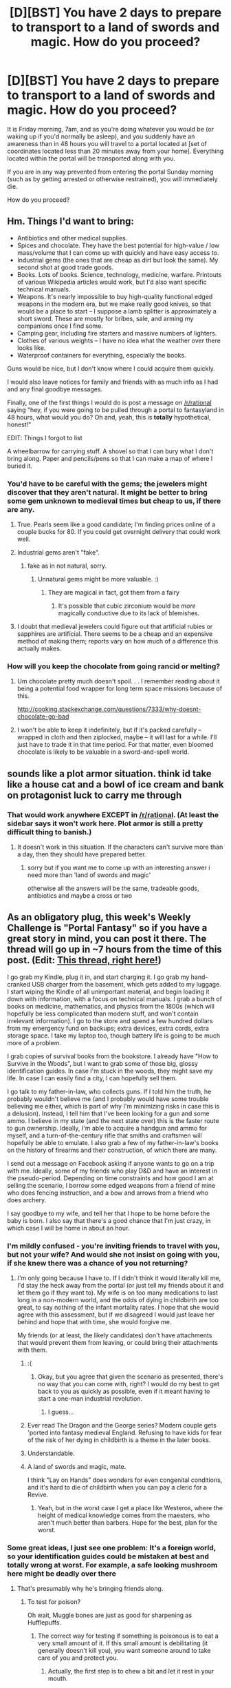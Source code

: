 #+TITLE: [D][BST] You have 2 days to prepare to transport to a land of swords and magic. How do you proceed?

* [D][BST] You have 2 days to prepare to transport to a land of swords and magic. How do you proceed?
:PROPERTIES:
:Author: nicholaslaux
:Score: 34
:DateUnix: 1434554356.0
:DateShort: 2015-Jun-17
:END:
It is Friday morning, 7am, and as you're doing whatever you would be (or waking up if you'd normally be asleep), and you suddenly have an awareness than in 48 hours you will travel to a portal located at [set of coordinates located less than 20 minutes away from your home]. Everything located within the portal will be transported along with you.

If you are in any way prevented from entering the portal Sunday morning (such as by getting arrested or otherwise restrained), you will immediately die.

How do you proceed?


** Hm. Things I'd want to bring:

- Antibiotics and other medical supplies.
- Spices and chocolate. They have the best potential for high-value / low mass/volume that I can come up with quickly and have easy access to.
- Industrial gems (the ones that are cheap as dirt but look the same). My second shot at good trade goods.
- Books. Lots of books. Science, technology, medicine, warfare. Printouts of various Wikipedia articles would work, but I'd also want specific technical manuals.
- Weapons. It's nearly impossible to buy high-quality functional edged weapons in the modern era, but we make really good knives, so that would be a place to start -- I suppose a lamb splitter is approximately a short sword. These are mostly for bribes, sale, and arming my companions once I find some.\\
- Camping gear, including fire starters and massive numbers of lighters.
- Clothes of various weights -- I have no idea what the weather over there looks like.
- Waterproof containers for everything, especially the books.

Guns would be nice, but I don't know where I could acquire them quickly.

I would also leave notices for family and friends with as much info as I had and any final goodbye messages.

Finally, one of the first things I would do is post a message on [[/r/rational]] saying "hey, if you were going to be pulled through a portal to fantasyland in 48 hours, what would you do? Oh and, yeah, this is *totally* hypothetical, honest!"

EDIT: Things I forgot to list

A wheelbarrow for carrying stuff. A shovel so that I can bury what I don't bring along. Paper and pencils/pens so that I can make a map of where I buried it.
:PROPERTIES:
:Author: eaglejarl
:Score: 15
:DateUnix: 1434558364.0
:DateShort: 2015-Jun-17
:END:

*** You'd have to be careful with the gems; the jewelers might discover that they aren't natural. It might be better to bring some gem unknown to medieval times but cheap to us, if there are any.
:PROPERTIES:
:Author: Calsem
:Score: 5
:DateUnix: 1434558586.0
:DateShort: 2015-Jun-17
:END:

**** True. Pearls seem like a good candidate; I'm finding prices online of a couple bucks for 80. If you could get overnight delivery that could work well.
:PROPERTIES:
:Author: eaglejarl
:Score: 4
:DateUnix: 1434558984.0
:DateShort: 2015-Jun-17
:END:


**** Industrial gems aren't "fake".
:PROPERTIES:
:Author: ArgentStonecutter
:Score: 6
:DateUnix: 1434560041.0
:DateShort: 2015-Jun-17
:END:

***** fake as in not natural, sorry.
:PROPERTIES:
:Author: Calsem
:Score: 1
:DateUnix: 1434560379.0
:DateShort: 2015-Jun-17
:END:

****** Unnatural gems might be more valuable. :)
:PROPERTIES:
:Author: ArgentStonecutter
:Score: 7
:DateUnix: 1434560810.0
:DateShort: 2015-Jun-17
:END:

******* They are magical in fact, got them from a fairy
:PROPERTIES:
:Score: 9
:DateUnix: 1434575121.0
:DateShort: 2015-Jun-18
:END:

******** It's possible that cubic zirconium would be /more/ magically conductive due to its lack of blemishes.
:PROPERTIES:
:Author: ancientcampus
:Score: 1
:DateUnix: 1435064796.0
:DateShort: 2015-Jun-23
:END:


**** I doubt that medieval jewelers could figure out that artificial rubies or sapphires are artificial. There seems to be a cheap and an expensive method of making them; reports vary on how much of a difference this actually makes.
:PROPERTIES:
:Author: Jiro_T
:Score: 3
:DateUnix: 1434571435.0
:DateShort: 2015-Jun-18
:END:


*** How will you keep the chocolate from going rancid or melting?
:PROPERTIES:
:Author: masterax2000
:Score: 1
:DateUnix: 1434697243.0
:DateShort: 2015-Jun-19
:END:

**** Um chocolate pretty much doesn't spoil. . . I remember reading about it being a potential food wrapper for long term space missions because of this.

[[http://cooking.stackexchange.com/questions/7333/why-doesnt-chocolate-go-bad]]
:PROPERTIES:
:Author: Empiricist_or_not
:Score: 3
:DateUnix: 1434757819.0
:DateShort: 2015-Jun-20
:END:


**** I won't be able to keep it indefinitely, but if it's packed carefully -- wrapped in cloth and then ziplocked, maybe -- it will last for a while. I'll just have to trade it in that time period. For that matter, even bloomed chocolate is likely to be valuable in a sword-and-spell world.
:PROPERTIES:
:Author: eaglejarl
:Score: 2
:DateUnix: 1434734936.0
:DateShort: 2015-Jun-19
:END:


** sounds like a plot armor situation. think id take like a house cat and a bowl of ice cream and bank on protagonist luck to carry me through
:PROPERTIES:
:Author: flagamuffin
:Score: 14
:DateUnix: 1434557050.0
:DateShort: 2015-Jun-17
:END:

*** That would work anywhere EXCEPT in [[/r/rational]]. (At least the sidebar says it won't work here. Plot armor is still a pretty difficult thing to banish.)
:PROPERTIES:
:Author: mcherm
:Score: 8
:DateUnix: 1434572527.0
:DateShort: 2015-Jun-18
:END:

**** It doesn't work in this situation. If the characters can't survive more than a day, then they should have prepared better.
:PROPERTIES:
:Author: nicholaslaux
:Score: 0
:DateUnix: 1434582119.0
:DateShort: 2015-Jun-18
:END:

***** sorry but if you want me to come up with an interesting answer i need more than 'land of swords and magic'

otherwise all the answers will be the same, tradeable goods, antibiotics and maybe a cross or two
:PROPERTIES:
:Author: flagamuffin
:Score: 3
:DateUnix: 1434582266.0
:DateShort: 2015-Jun-18
:END:


** As an obligatory plug, this week's Weekly Challenge is "Portal Fantasy" so if you have a great story in mind, you can post it there. The thread will go up in ~7 hours from the time of this post. (Edit: [[http://www.reddit.com/r/rational/comments/3a7ypf/weekly_challenge_portal_fantasy/][This thread, right here!]])

I go grab my Kindle, plug it in, and start charging it. I go grab my hand-cranked USB charger from the basement, which gets added to my luggage. I start wiping the Kindle of all unimportant material, and begin loading it down with information, with a focus on technical manuals. I grab a bunch of books on medicine, mathematics, and physics from the 1800s (which will hopefully be less complicated than modern stuff, and won't contain irrelevant information). I go to the store and spend a few hundred dollars from my emergency fund on backups; extra devices, extra cords, extra storage space. I take my laptop too, though battery life is going to be much more of a problem.

I grab copies of survival books from the bookstore. I already have "How to Survive in the Woods", but I want to grab some of those big, glossy identification guides. In case I'm stuck in the woods, they might save my life. In case I can easily find a city, I can hopefully sell them.

I go talk to my father-in-law, who collects guns. If I told him the truth, he probably wouldn't believe me (and I probably would have some trouble believing me either, which is part of why I'm minimizing risks in case this is a delusion). Instead, I tell him that I've been looking for a gun and some ammo. I believe in my state (and the next state over) this is the faster route to gun ownership. Ideally, I'm able to acquire a handgun and ammo for myself, and a turn-of-the-century rifle that smiths and craftsmen will hopefully be able to emulate. I also grab a few of my father-in-law's books on the history of firearms and their construction, of which there are many.

I send out a message on Facebook asking if anyone wants to go on a trip with me. Ideally, some of my friends who play D&D and have an interest in the pseudo-period. Depending on time constraints and how good I am at selling the scenario, I borrow some edged weapons from a friend of mine who does fencing instruction, and a bow and arrows from a friend who does archery.

I say goodbye to my wife, and tell her that I hope to be home before the baby is born. I also say that there's a good chance that I'm just crazy, in which case I will be home in about an hour.
:PROPERTIES:
:Author: alexanderwales
:Score: 24
:DateUnix: 1434556444.0
:DateShort: 2015-Jun-17
:END:

*** I'm mildly confused - you're inviting friends to travel with you, but not your wife? And would she not insist on going with you, if she knew there was a chance of you not returning?
:PROPERTIES:
:Author: nicholaslaux
:Score: 5
:DateUnix: 1434557659.0
:DateShort: 2015-Jun-17
:END:

**** /I'm/ only going because I have to. If I didn't think it would literally kill me, I'd stay the heck away from the portal (or just tell my friends about it and let them go if they want to). My wife is on too many medications to last long in a non-modern world, and the odds of dying in childbirth are too great, to say nothing of the infant mortality rates. I hope that she would agree with this assessment, but if we disagreed I would just leave her behind and hope that with time, she would forgive me.

My friends (or at least, the likely candidates) don't have attachments that would prevent them from leaving, or could bring their attachments with them.
:PROPERTIES:
:Author: alexanderwales
:Score: 24
:DateUnix: 1434558817.0
:DateShort: 2015-Jun-17
:END:

***** :(
:PROPERTIES:
:Author: Inked_Cellist
:Score: 24
:DateUnix: 1434570235.0
:DateShort: 2015-Jun-18
:END:

****** Okay, but you agree that given the scenario as presented, there's no way that you can come with, right? I would do my best to get back to you as quickly as possible, even if it meant having to start a one-man industrial revolution.
:PROPERTIES:
:Author: alexanderwales
:Score: 20
:DateUnix: 1434570334.0
:DateShort: 2015-Jun-18
:END:

******* I guess...
:PROPERTIES:
:Author: Inked_Cellist
:Score: 12
:DateUnix: 1434573123.0
:DateShort: 2015-Jun-18
:END:


***** Ever read The Dragon and the George series? Modern couple gets 'ported into fantasy medieval England. Refusing to have kids for fear of the risk of her dying in childbirth is a theme in the later books.
:PROPERTIES:
:Author: Iconochasm
:Score: 3
:DateUnix: 1434578007.0
:DateShort: 2015-Jun-18
:END:


***** Understandable.
:PROPERTIES:
:Author: nicholaslaux
:Score: 1
:DateUnix: 1434559107.0
:DateShort: 2015-Jun-17
:END:


***** A land of swords and magic, mate.

I think "Lay on Hands" does wonders for even congenital conditions, and it's hard to die of childbirth when you can pay a cleric for a Revive.
:PROPERTIES:
:Author: Arizth
:Score: 1
:DateUnix: 1434576830.0
:DateShort: 2015-Jun-18
:END:

****** Yeah, but in the worst case I get a place like Westeros, where the height of medical knowledge comes from the maesters, who aren't much better than barbers. Hope for the best, plan for the worst.
:PROPERTIES:
:Author: alexanderwales
:Score: 9
:DateUnix: 1434577015.0
:DateShort: 2015-Jun-18
:END:


*** Some great ideas, I just see one problem: It's a foreign world, so your identification guides could be mistaken at best and totally wrong at worst. For example, a safe looking mushroom here might be deadly over there
:PROPERTIES:
:Author: Calsem
:Score: 8
:DateUnix: 1434557169.0
:DateShort: 2015-Jun-17
:END:

**** That's presumably why he's bringing friends along.
:PROPERTIES:
:Author: FaceDeer
:Score: 6
:DateUnix: 1434578066.0
:DateShort: 2015-Jun-18
:END:

***** To test for poison?

Oh wait, Muggle bones are just as good for sharpening as Hufflepuffs.
:PROPERTIES:
:Author: Transfuturist
:Score: 13
:DateUnix: 1434581878.0
:DateShort: 2015-Jun-18
:END:

****** The correct way for testing if something is poisonous is to eat a very small amount of it. If this small amount is debilitating (it generally doesn't kill you), you want someone around to take care of you and protect you.
:PROPERTIES:
:Score: 1
:DateUnix: 1434631592.0
:DateShort: 2015-Jun-18
:END:

******* Actually, the first step is to chew a bit and let it rest in your mouth.
:PROPERTIES:
:Author: Transfuturist
:Score: 0
:DateUnix: 1434683648.0
:DateShort: 2015-Jun-19
:END:

******** Before that, you should merely touch it with your tongue. And before that you should only rub it into your skin.
:PROPERTIES:
:Author: GeneralSCPatton
:Score: 2
:DateUnix: 1434861430.0
:DateShort: 2015-Jun-21
:END:

********* Well, before that you should look at it and see if it infects you with a mind-virus.

:P
:PROPERTIES:
:Author: Transfuturist
:Score: 0
:DateUnix: 1434868295.0
:DateShort: 2015-Jun-21
:END:


*** u/r314t:
#+begin_quote
  bunch of books on medicine, mathematics, and physics from the 1800s
#+end_quote

The problem with this is much of what we thought about medicine prior to (very) roughly 100 years ago was flat out wrong and even harmful. You're better off getting a modern layperson's medical guide (wilderness medical guide or something) plus some medical texts for when you have more time to learn the details.
:PROPERTIES:
:Author: r314t
:Score: 3
:DateUnix: 1434573384.0
:DateShort: 2015-Jun-18
:END:

**** I'd grab a bunch of stuff from all over the place. The big problem that I foresee with more modern medical texts is that they would tell me to use tools and equipment that I don't have and can't make, or suggest courses of action that aren't available to me given how limited my resources are going to be and how far I am from modern civilization. 19th century might be too far back, but I need some criteria that can give me the best books for my situation.
:PROPERTIES:
:Author: alexanderwales
:Score: 4
:DateUnix: 1434574597.0
:DateShort: 2015-Jun-18
:END:


** *A compilation of people's ideas:*

*preparation*

- Learn basic phrases in ancient languages. Highly unlikely that the world will have any of the same languages, but might as well try.
- Learn basic survival skills
- Create posts in numerous forums asking what I should do (wait... is OP doing this? :P )
- Ask friends and family for supplies (but misleading them on what it will be used for)
- Set alarms so you wake up on time
- Leave behind a video of the portal

*Supplies:*

- off-road motorbike (assuming portal is large enough)
- Solar-powered recharger & hand-cranked recharger
- Camera
- Survival Gear

  - Food
  - sleeping bag
  - knife
  - medicine
  - Matches
  - cold and hot weather clothes
  - a inflatable boat, in case portal lands you out somewhere in the ocean (and for rivers)

- Taser, guns, sword
- tablet with copy of Wikipedia, and some physical books as backup.
- Trade goods:

  - Spices, chocolate, pearls, gems

- Items that might be magical or work against magical creatures:

  - Garlic
  - good-luck charms
  - rare crystals

*What to do once there*

- Try to find civilization (follow a stream)
- Practice meditation & concentration exercises (in case magic is based on willpower)
- Once in a city, use your knowledge of modern science, rationality, and technology to your advantage. This could be done either by gaining the support of nobility or by using your trade goods to start a company.

*Credit to:*

[[/u/alexanderwales]], [[/u/agentstonecutter]], [[/u/HereticalRants]], [[/u/eaglejarl]], [[/u/mcandre]]
:PROPERTIES:
:Author: Calsem
:Score: 12
:DateUnix: 1434555484.0
:DateShort: 2015-Jun-17
:END:

*** For the taser, do you actually know a source where you could acquire one within 48 hours? I was initially looking, and finding a source that sells them seemed a bit hard without the internet, given that overnight shipping is likely to be difficult for some more obscure items.
:PROPERTIES:
:Author: nicholaslaux
:Score: 3
:DateUnix: 1434556300.0
:DateShort: 2015-Jun-17
:END:

**** I presume I could buy one at the local guns shop. If not, I could order one online and hope it arrives in time (1-2 day shipping)

[[http://www.rakuten.com/prod/taser-m26c-w-laser-trgt-4-cartridges/234728934.html]]
:PROPERTIES:
:Author: Calsem
:Score: 2
:DateUnix: 1434556715.0
:DateShort: 2015-Jun-17
:END:


**** Yeh, I wouldn't bother with the taser.

Oh, something else I just thought of. Bat detector.
:PROPERTIES:
:Author: ArgentStonecutter
:Score: 1
:DateUnix: 1434559746.0
:DateShort: 2015-Jun-17
:END:

***** I was unaware that a bat detector was a thing before just now.
:PROPERTIES:
:Author: nicholaslaux
:Score: 1
:DateUnix: 1434559885.0
:DateShort: 2015-Jun-17
:END:

****** Just in case elves or leprechauns have really high pitched voices.

[[http://www.batbox.com/duet.asp][This is a good one]]
:PROPERTIES:
:Author: ArgentStonecutter
:Score: 3
:DateUnix: 1434560144.0
:DateShort: 2015-Jun-17
:END:


***** It could be hard to get a gun in time and a taser provides a non-lethal solution. That being said, if you have a gun a taser is definitely optional
:PROPERTIES:
:Author: Calsem
:Score: 1
:DateUnix: 1434560338.0
:DateShort: 2015-Jun-17
:END:

****** I'm in Texas. A gun is definitely easier to get hold of. :)
:PROPERTIES:
:Author: ArgentStonecutter
:Score: 1
:DateUnix: 1434560743.0
:DateShort: 2015-Jun-17
:END:


** My spouse's copy of Pojar. Sword and wand fantasy lands are mostly New Zealand or British Columbia; 50/50 chance that Pojar will tell me what I can eat.

Antibiotics, definitely. The local pathogens will be entirely unlike anything I've experienced, but on the plus side they won't have developed any antibiotic resistances, so I can just bring a few dozen rounds of penicillin and be good. Unless it's radically different, in which case penicillin won't likely have much effect.

The tools I need to rough it for a couple weeks. (Trekking poles, backpack, sleeping bag, iodine tablets, camp stove, MREs, spare hiking shoes.) Nobody said I was going to land in the middle of a city, and even if I did, I'd need to get money and get a place to stay. It might take a few days, especially with the potential language barrier (assuming that's not magicked away).

High-density trade goods. Spices and dyes are a possibility, but most likely people won't trade for an entirely unknown good. Chemistry is probably universal, so I could bring gold and gemstones. (How quickly can I get a large order from [[https://www.etsy.com/shop/AlternativesLapidary][Alternatives Lapidary]]? Interesting cuts of cheap lab-grown gems means a greater profit margin.) As an obvious foreigner, I expect usurious offers, but it's better than nothing.

An inconspicuous locking case for my high-density trade goods. My plan is to find a place to hide this, then grab a small subset to sell at any given time.

Four spare sets of glasses. I'm nearly blind without them.

A mechanical watch. A sextant, and a guide on how to navigate with it. A compass, just in case this planet has a magnetic field. That should help me navigate, or at least not go in circles.

I might be able to purchase a firearm in my area without much delay. If I can, I'll get a 9mm and either a Mosin Nagant carbine or a .30-06 with a fair stack of ammunition for each. Maybe a couple thousand rounds. Failing that, a bow and a pistol crossbow. Knives and poison to apply to them -- if I'm attacked, I want to survive, and killing my attackers before they can kill me is an effective way of doing that.

A knife sharpener. Two, actually: one for the poisoned knives and one for my utility knife. (I don't go anywhere without my utility knife.)

It would be tough to get them in time, but ideally a set of llamas as pack animals. At least one cart, but I'm not depending on landing by a road. Food for llamas, though they're going to forage for the most part. Equipment to care for llamas. They don't have quite the carrying capacity of a donkey or a horse, but they forage better, and once I settle down, I have wool and milk, which I wouldn't with donkeys. Plus I hear they tend to be a bit stubborn if you try overloading them -- clear communication of bad conditions is good.

If I can't get llamas, then an ATV with a hitch, a trailer, and gasoline. I'll probably only get 15mpg, but that'll get me a couple hundred miles within the first day, which might mean sleeping in a bed on night 1 rather than a week of roughing it.

My cryonics medical necklace. I might be heavily deluded about this whole affair. It's not worth the risk of going without it.
:PROPERTIES:
:Score: 6
:DateUnix: 1434567302.0
:DateShort: 2015-Jun-17
:END:


** What do you know about the destination? (Swords and magic is pretty vague. Do you mean a high-magic setting, low magic, utility magic or not, medieval, faux medieval, etc?) Do you know how large the portal is, or what kind of limits you have on what you can bring?
:PROPERTIES:
:Author: KZLightning
:Score: 4
:DateUnix: 1434555178.0
:DateShort: 2015-Jun-17
:END:

*** Before being transported, you know nothing more about the destination. If you search on Google maps, the coordinates appear to match an abandoned warehouse complex. For more details about the portal, you would likely need to physically travel to the site to see if there's anything obvious there.

The only limitation on what you can bring is that it needs to fit into the portal, and you need to actually be able to acquire it.
:PROPERTIES:
:Author: nicholaslaux
:Score: 1
:DateUnix: 1434555530.0
:DateShort: 2015-Jun-17
:END:

**** How big is the portal?
:PROPERTIES:
:Author: eaglejarl
:Score: 2
:DateUnix: 1434558643.0
:DateShort: 2015-Jun-17
:END:

***** You travel to the site, and find an old warehouse, with an unlocked roll up for large enough for a semi to drive through. Inside, you see four pillars in the corner of the room, forming a roughly 40' square, and the entire center of the room it's inscribed with strange markings that give you a mild headache if you look at them for too long.

You see no other indication of other human presence in the location, and it is far enough from residential areas that you don't think anyone would notice your presence there.
:PROPERTIES:
:Author: nicholaslaux
:Score: 1
:DateUnix: 1434559034.0
:DateShort: 2015-Jun-17
:END:

****** 40' square? I was thinking I'd have to carry everything by hand through a doorway. If I can drive I rent something offroadable and load it up.
:PROPERTIES:
:Author: ArgentStonecutter
:Score: 1
:DateUnix: 1434559545.0
:DateShort: 2015-Jun-17
:END:

******* You do expect to be able to drive through the portal. It's small by warehouse standards, but larger than a normal house garage.
:PROPERTIES:
:Author: nicholaslaux
:Score: 1
:DateUnix: 1434559656.0
:DateShort: 2015-Jun-17
:END:

******** In that case I'd bring an off-road motorbike, which could save me a large amount of time journeying through the wilderness.
:PROPERTIES:
:Author: Calsem
:Score: 2
:DateUnix: 1434560659.0
:DateShort: 2015-Jun-17
:END:

********* Point. Motorbike sounds more practical than a 4x4... if you know how to ride one.
:PROPERTIES:
:Author: ArgentStonecutter
:Score: 2
:DateUnix: 1434560899.0
:DateShort: 2015-Jun-17
:END:

********** Doesn't even matter if I didn't know how to ride one, I would just learn in the process of riding it. It's so useful that there's no excuse not to bring it. It could quite literally be the difference between life and death, as I doubt any of us have good survival skills, especially in a unknown magical world.
:PROPERTIES:
:Author: Calsem
:Score: 1
:DateUnix: 1434560997.0
:DateShort: 2015-Jun-17
:END:

*********** A note on motorcycles/dirtbikes: There are some tricky things involved in riding a motorcycle safely. I wouldn't recommend "learn[ing] in the process of riding it". A few examples off the top of my head:

- Turning is mostly leaning, as opposed to turning the handlebars. In fact, past a certain speed, turning the handlebars left will cause the bike to turn very sharply right.
- How you move your weight around makes a huge difference in low-speed maneuvers.
- Almost all bikes have a manual transmission, which is getting to be a pretty rare skill in the states. Clutch? What's a clutch?
- Importance of safety gear.

So, if you don't know how to ride a motorcycle, I think your chances of survival actually go down if you bring one, since injury would be catastrophic, especially right when you get there.
:PROPERTIES:
:Author: _stoodfarback
:Score: 3
:DateUnix: 1434583601.0
:DateShort: 2015-Jun-18
:END:

************ good point, but if the nearest town turns out to be 150 miles away, having a bike would be a lifesaver. Walking all that way would be incredibly slow with carrying the supplies and going through uncharted territory. If I ran out of food, I would have to learn how to hunt and forage my own food, which would slow my progress to a crawl.

Good point, and thanks for the tips. However, I wouldn't buy a bike without first learning a bit about it. Also, i'm not going riding right away - there will be a learning period in which I will be going very slow (and even going very slow would be fast compared to walking).
:PROPERTIES:
:Author: Calsem
:Score: 1
:DateUnix: 1434594867.0
:DateShort: 2015-Jun-18
:END:


************ I mean, I know how to ride a motorcycle, but I've never used a dirtbike, so I would still be more comfortable taking a 4x4 offroad. Despite the multitude of injuries those cause. /Make sure to bring a helmet./
:PROPERTIES:
:Author: ancientcampus
:Score: 1
:DateUnix: 1435065489.0
:DateShort: 2015-Jun-23
:END:


*********** Point. 4x4 /and/ a motorbike. It's not like I need to cover more than the deposit.
:PROPERTIES:
:Author: ArgentStonecutter
:Score: 1
:DateUnix: 1434561297.0
:DateShort: 2015-Jun-17
:END:

************ Just rent it. If it turns out that this was all a hallucination you're not out a whole lot.

Bring a good mountain bike, too. Gasoline could be hard to come by or it could be one of those worlds where advanced technology just doesn't work for some reason. And a really good bike lock for it.
:PROPERTIES:
:Author: FaceDeer
:Score: 2
:DateUnix: 1434580030.0
:DateShort: 2015-Jun-18
:END:


******** With a portal that size I'm going to rent a couple of U-Hauls and bring /everything/. All my electronics, all my books, all my camping gear, I'll clean out my crawl space. Who knows, maybe old Christmas tree ornaments will be useful as trade goods, or will retain some kind of magical signature from my home universe, or whatever. It turns out that time is short and space is cheap so throw it all in and sort it out later.

I'll rent a bunch of stuff I don't have immediately handy. A generator, an ATV, etc. I'll be somewhat limited by what's available here in the city - I don't expect to be able to find industrial gems in the timespan available, for example. Better trade goods to find on short notice include pallets of fine cloth or a thousand digital watches or such.

And finally, I'll rent a Bobcat excavator. I'm bringing /way/ too much stuff to handle it all right away, especially without knowing what the other universe is really like. So as soon as I'm through to the other side I'm going to bury the U-Hauls before going off to scout and find out what I'll actually need from them.
:PROPERTIES:
:Author: FaceDeer
:Score: 2
:DateUnix: 1434579386.0
:DateShort: 2015-Jun-18
:END:

********* That's roughly the same approach that some of my characters took. They've spent upwards of $15,000 at REI alone (primarily due to grouping up rather than travelling solo)
:PROPERTIES:
:Author: nicholaslaux
:Score: 2
:DateUnix: 1434582857.0
:DateShort: 2015-Jun-18
:END:

********** I'm confused. You wrote a book? I've looked through your posts and I don't see anything?
:PROPERTIES:
:Author: nerdguy1138
:Score: 1
:DateUnix: 1434601961.0
:DateShort: 2015-Jun-18
:END:

*********** I haven't, but I'm potentially writing up a short story based on this scenario, which I've got personal notes regarding, including so far a full shopping list for each character, including timelines.
:PROPERTIES:
:Author: nicholaslaux
:Score: 2
:DateUnix: 1434624694.0
:DateShort: 2015-Jun-18
:END:


** 1. A couple of decades worth of my meds. If I can't get those, it probably doesn't matter what else I take.

2. Physical paper books, maybe 11th edition of the Encyclopedia Britannica if the portal would fit it, as many "how things work" and survivalist medicine and similar volumes as I can fit in the space. And, yeh, some solar powered chargers for my personal electronics but I wouldn't spend a lot of money on them. They won't last more than a few years, books are a different matter.

3. Food. At least a couple weeks worth.

4. Trade goods. Gold, silver, maybe jewels if I can afford some.

5. A couple of firearms and a bunch of ammo. Plus a katana and a shortsword and machete that I already have.

6. My collection of meteorites and australites, a bunch of other interesting minerals, on the odd chance they're magically effective.

Edit: the portal seems to be pretty big, so I rent something offroadable and a standalone gas generator and buy a bunch of gas and load everything I own that can fit.

Edit: and a bat detector that does heterodyne and frequency shifting. [[http://www.batbox.com/duet.asp][This one by choice]].
:PROPERTIES:
:Author: ArgentStonecutter
:Score: 6
:DateUnix: 1434556363.0
:DateShort: 2015-Jun-17
:END:

*** u/alexanderwales:
#+begin_quote
  A couple of decades worth of my meds. If I can't get those, it probably doesn't matter what else I take.
#+end_quote

This is why one of my first priorities in a zombie apocalypse scenario is to break into a pharmacy. Of course, medications eventually decay over time, so even then it's sort of chancy.
:PROPERTIES:
:Author: alexanderwales
:Score: 5
:DateUnix: 1434556697.0
:DateShort: 2015-Jun-17
:END:

**** If I actually need more than that, that means they've got some pretty serious medical magic so it's probably not an issue.
:PROPERTIES:
:Author: ArgentStonecutter
:Score: 1
:DateUnix: 1434557912.0
:DateShort: 2015-Jun-17
:END:


*** Although electronics wouldn't last too long, if you had scribes writing down the information on them 24/7 you could get a lot more knowledge than with the amount of books you could carry.
:PROPERTIES:
:Author: Calsem
:Score: 1
:DateUnix: 1434560865.0
:DateShort: 2015-Jun-17
:END:

**** That's why I'm still taking my personal electronics. I just can't count on that.

[[#s][Spoiler for The Merchant Princes series]].
:PROPERTIES:
:Author: ArgentStonecutter
:Score: 2
:DateUnix: 1434561252.0
:DateShort: 2015-Jun-17
:END:

***** That series is so great, though the rerelease which smushes it back into three books is my preferred method of reading it. The next one (/Dark State/) is coming out soon.
:PROPERTIES:
:Author: alexanderwales
:Score: 1
:DateUnix: 1434562281.0
:DateShort: 2015-Jun-17
:END:


**** The "magic" wildcard could come into play here. Cast /mending/ on a broken laptop, good as new again.

I wonder if /mending/ can fix software problems...?
:PROPERTIES:
:Author: FaceDeer
:Score: 2
:DateUnix: 1434578474.0
:DateShort: 2015-Jun-18
:END:

***** I've not decided if that spell even exists in my world, but my current assumption is that if it does, it can only repair damages, rather than reassemble fallen apart pieces, so while mending would be able to repair the glass in some broken glasses, if the earpiece snapped off and the tiny screw fell out, mending would unsnap the side, but not rescrew the tiny piece and thus you'd still end up with broken/disassembled glasses.

(As to what makes things broken vs disassembled, it likely has to do with either perception or some sort of chemical bonds. Hopefully it doesn't come up, lol)
:PROPERTIES:
:Author: nicholaslaux
:Score: 1
:DateUnix: 1434599166.0
:DateShort: 2015-Jun-18
:END:


*** The "magic" part of the destination world might work out okay for you with regards to the medication. Certainly take as much as you can, just in case, but once you're over there start looking into how healing spells work and whether they can fix whatever it is that ails you. This sort of thing varies widely, of course, but many fantasy settings have top-tier healing magic that's better than anything modern medicine has managed.
:PROPERTIES:
:Author: FaceDeer
:Score: 1
:DateUnix: 1434578410.0
:DateShort: 2015-Jun-18
:END:

**** And others have willowbark and willpower.
:PROPERTIES:
:Author: ArgentStonecutter
:Score: 1
:DateUnix: 1434579353.0
:DateShort: 2015-Jun-18
:END:

***** Yeah, that's why you should take what meds you can to hedge your bets. Just saying that if your supply runs short it might not be a /guaranteed/ end. Even when planning "rationally" one must sometimes end up taking a gamble.
:PROPERTIES:
:Author: FaceDeer
:Score: 1
:DateUnix: 1434579715.0
:DateShort: 2015-Jun-18
:END:

****** Like I said, without magic I won't need more than about 20 years anyway.
:PROPERTIES:
:Author: ArgentStonecutter
:Score: 1
:DateUnix: 1434580510.0
:DateShort: 2015-Jun-18
:END:


** /reads the other comments/

I go to the coordinates. If I find the headachy pillars, I call up the Randi million dollar foundation thing, send them a few thousand bucks so they take me seriously (travel costs etc.) and get them here ASAP. With any luck, within 12 hours I have the media, the government and the world's eye on site and its brains thinking on how to address the issue.

Y'all are doing it way too Gryffindor.
:PROPERTIES:
:Author: Gurkenglas
:Score: 3
:DateUnix: 1434567433.0
:DateShort: 2015-Jun-17
:END:

*** To be fair, the pillars weren't mentioned in the original post.
:PROPERTIES:
:Author: Calsem
:Score: 1
:DateUnix: 1434580206.0
:DateShort: 2015-Jun-18
:END:


*** Problem is, at that point you're pushing up against the deadline wherein you drop dead.
:PROPERTIES:
:Author: codahighland
:Score: 1
:DateUnix: 1434597902.0
:DateShort: 2015-Jun-18
:END:


** I grab my girlfriend and maybe some friends. On 48 hours notice I can probably arrange any of that and paying for flights and promising a buttload of my savings to negate them losing their jobs if I'm wrong is probably fine. (So long as I'm sure that I'm right, which isn't entirely certain.)

I'm grabbing a solar charger guaranteed good for a few years and my kindle, loaded with thousands of books on every topic I might need. Also that hand-crank charger, and a movement powered watch. I'm bringing hard copies of any book I want to be able to read/ that I might need when something inevitably happens to the kindle or power supply. I bring food, because who knows what I might need. Either I'll have a gun legally or I'll get a friend who owns several to come along.

I'm buying out large chunks of REI, the grocery store, and places for other supplies and emptying those gas-stationthings of ice. I'm renting a lare truck or several to get these on location. I know how to ride, and I'm not horrible with a saber, so I'll pick up at least one horse and a sword, It's possible that I'll just rent some time on the horses from a stable if I'm low on cash. I know they have insurance, and one of the stables is looking to downsize anyways, I'll pick those horses.

I've got an acquaintance who used to be a professional blacksmith. He's a bit of a handful, but I'll probably bring him and all of his forge supplies. I may or may not be out of money by now, but as my best friends are along for the ride, they sure as shit aren't. We'll bring at least one sailboat as both my best friend, and my HS best friend, who will probably come, are accomplished sailors. With some overlap, the party will include: an economics graduate with a specialty in industrial organization and development, a geological exploitation economist, several computer programmers in case magic turns out to be a Rick Cook type of thing, Several sailors, a blacksmith, A guy with grad degrees in sociology and math, a medieval combat and weapons specialist, a military history buff who knows his Japanese weaponry, a food prep specialist most of the way through a zoology degree, the former commander of a military academy, an electrical engineer, and a civil engineer. Those are within 7 people for those who want to keep count. Core party. I will also be bringing my gf and few jack-of all trades types, plus a close friend or two with no relevant specialties we will just want to keep around. All of our spare,currency, stocks and credit will be converted to gold.

My gf has a psychology and art background which might come useful. she should also bring some of her friends as my core 7 are all male, and only a few of the jack of all trades types are women. Call the party size about 30 as we can add a few current or former IDF members to that list and it seems stupid not to.

I can shoot a bow, ride a horse, and use a sword. My Isreali relatives are all MDs, and former IDF as that shit is mandatory service. We are bringing lots of medical supplies including any likely prescription meds, courtesy of the Israeli doctors. The blacksmith loves to get super drunk and is huge. We've got a bi eagle scout who is multi-lingual (if that matters), engineers, etc. Anything the world wants to throw at us we can handle, at least with some cross training of knowledge unless it involves magic. We can cross-train for anything necessary. Only the Israeli doctors are in their 30s, the rest span from 19-29. Might make a decent fantasy novel.

EDIT: It was pretty close anyways, but edits are successive ninjas after realizing that this was in [[/r/rational][r/rational]]. EDIT: Definitely a bunch of horses in case the trucks don't work, probably some wagons. if the portal isn't big enough, then supplies to build a few wagons. Edit:might as well swap cars with my sister, trading my 2011 for her 2007 4WD SUV.
:PROPERTIES:
:Author: historymaking101
:Score: 3
:DateUnix: 1434583623.0
:DateShort: 2015-Jun-18
:END:

*** Given the size of your party, I assume you can send someone to the portal site. They find a 40' x 40' empty warehouse as described elsewhere in the thread. Given the amount of stuff you have, I imagine that spsce is likely to be your largest limiting factor.
:PROPERTIES:
:Author: nicholaslaux
:Score: 1
:DateUnix: 1434590445.0
:DateShort: 2015-Jun-18
:END:

**** Yup, But I think I can squeeze everyone and everything in there, at least for a 5 min period if I have to knock a wall down and apply some heavy duty netting. Also is the portal open for an instant, or 5 min or so? I don't have that info and it's easy in 5 min.

Edit: we can cut down on the clothing if we really need to. I want large amounts of food just in case we're someplace rural and far from anyone in winter.
:PROPERTIES:
:Author: historymaking101
:Score: 1
:DateUnix: 1434642353.0
:DateShort: 2015-Jun-18
:END:


*** what's REI? that phrase has popped up several times here.
:PROPERTIES:
:Author: nerdguy1138
:Score: 1
:DateUnix: 1434602193.0
:DateShort: 2015-Jun-18
:END:

**** It's a camping / sporting goods chain store.
:PROPERTIES:
:Author: eaglejarl
:Score: 1
:DateUnix: 1434612525.0
:DateShort: 2015-Jun-18
:END:


**** See here: [[http://www.rei.com/]]
:PROPERTIES:
:Author: nicholaslaux
:Score: 1
:DateUnix: 1434624986.0
:DateShort: 2015-Jun-18
:END:


** Magic is merely real? Bored now, gonna study zebras for two days.
:PROPERTIES:
:Author: dalr3th1n
:Score: 4
:DateUnix: 1434566542.0
:DateShort: 2015-Jun-17
:END:


** First, I set multiple alarms for 4:00, 5:30, and 5:40 on that day (setting my deadline to be at the portal at 6:00), though I'll probably be jittery enough that just the 4:00 one will suffice. Knowing me, I won't be able to get any sleep Saturday night, even though it isn't very good to be tired when going into unfamiliar territory.

Then I find out whether I'm allowed to camp at the site of the portal. If so, then I do that. If not, then I don't want to risk the police evicting me from the area.

Without knowing anything more about the land I'll be transported to, I don't know what I need to take with me, so I'll default to taking everything that I'd take on a backpacking trip (perhaps a bit heavier than usual on the medical supplies), plus books and guns. Books are good because they are a cheap way of carrying a lot of intellectual value that may or may not already exist on the other side, but with a diverse selection of books I'm more likely to have something that'll be of value on the other side than if I were to take any other good. The guns are to protect my interest in that value, though they may be useless on the other side, so I also take a number of blades. I'm probably less than useless in a blade fight and I don't have time for medieval military training, so I'm banking more on the guns. I don't have the resources to take any useful set of any more advanced technology (except in book form), and I don't want to risk stealing anything, so I'm limited to what my meagre savings can buy in a small town.

I can't bring any sort of ebook reader since 2 days isn't enough time for someone in my position to obtain a sufficient portable power supply for such a thing and time I'd spend setting it up is time wasted that I could have spent on gathering hard copy books.

It doesn't matter that I can't obtain gold or silver since it is unlikely that a particular arbitrary metal is of any value on the other side.
:PROPERTIES:
:Author: HereticalRants
:Score: 2
:DateUnix: 1434556979.0
:DateShort: 2015-Jun-17
:END:

*** Why not buy a hand-cranked charger from a store for the ebook reader? You should have enough time for that.
:PROPERTIES:
:Author: Calsem
:Score: 1
:DateUnix: 1434557486.0
:DateShort: 2015-Jun-17
:END:

**** No availability.

I can't justify devoting anything more than a tiny portion of my time to trying to find such a thing (or parts for such a thing) since such a complex system as a text-computer is sure to be extremely failure-prone in an unknown environment.

On the plus side, I'm more likely to be able to camp out by the portal (and thus less likely to miss it) than someone who lives in a city.
:PROPERTIES:
:Author: HereticalRants
:Score: 1
:DateUnix: 1434557923.0
:DateShort: 2015-Jun-17
:END:

***** If you get a good waterproof case for your tablet it should be fine. The amount of information you can store on a tablet far outweighs any negatives.
:PROPERTIES:
:Author: Calsem
:Score: 2
:DateUnix: 1434558178.0
:DateShort: 2015-Jun-17
:END:

****** Things like hand cranked or solar powered chargers are not things that are available in any shop, probably have to mail order them 2 days is not enough time for a mail order.
:PROPERTIES:
:Author: mrmonkeybat
:Score: 1
:DateUnix: 1434589039.0
:DateShort: 2015-Jun-18
:END:


*** You travel to the site, and find an old warehouse, with an unlocked roll up for large enough for a semi to drive through. Inside, you see four pillars in the corner of the room, forming a roughly 40' square, and the entire center of the room it's inscribed with strange markings that give you a mild headache if you look at them for too long.

You see no other indication of other human presence in the location, and it is far enough removed from residential areas that you do not expect that anyone would notice if you simply set up camp in the parking lot outside the building.
:PROPERTIES:
:Author: nicholaslaux
:Score: 1
:DateUnix: 1434558336.0
:DateShort: 2015-Jun-17
:END:


** Hm. Something occurred to me. Do I get any impression that it's just /me/ that's gonna die, or everyone? That changes the parameters.
:PROPERTIES:
:Author: ArgentStonecutter
:Score: 2
:DateUnix: 1434561048.0
:DateShort: 2015-Jun-17
:END:

*** Just you, unless you find anyone else who seems to be under the same compulsions. It's not a looming extinction level event, if that was your concern.
:PROPERTIES:
:Author: nicholaslaux
:Score: 1
:DateUnix: 1434561171.0
:DateShort: 2015-Jun-17
:END:

**** I'm always worried about looming extinction events in these circumstances. :)
:PROPERTIES:
:Author: ArgentStonecutter
:Score: 2
:DateUnix: 1434561366.0
:DateShort: 2015-Jun-17
:END:

***** Good point. If it's just me, I do all this prep stuff, set alarms, and get there 2 hours early.

If it's all humanity, I buy some chains, lock myself in the portal right now, and don't move.
:PROPERTIES:
:Author: dalr3th1n
:Score: 1
:DateUnix: 1434566623.0
:DateShort: 2015-Jun-17
:END:

****** If it's all humanity, I figure out how many other people I can convince to be inside the portal at t0.

The weird inscriptions that give you a headache would be a good convincer.
:PROPERTIES:
:Author: ArgentStonecutter
:Score: 1
:DateUnix: 1434566981.0
:DateShort: 2015-Jun-17
:END:


** The portal seems to exist already. I would check it out ahead of time to find proof of its existence and knowledge about what is on the other side. All that is required is that I actually cross the portal in time. If the portal does not already exist, then I will have obtained information on area around it - including whether or not it can store my supplies.
:PROPERTIES:
:Author: KZLightning
:Score: 1
:DateUnix: 1434558335.0
:DateShort: 2015-Jun-17
:END:

*** You travel to the site, and find an old warehouse, with an unlocked roll up for large enough for a semi to drive through. Inside, you see four pillars in the corner of the room, forming a roughly 40' square, and the entire center of the room it's inscribed with strange markings that give you a mild headache if you look at them for too long.

You see no other indication of other human presence in the location, and it is far enough removed from residential areas that you do not expect that anyone would notice if you simply set up camp in the parking lot outside the building.
:PROPERTIES:
:Author: nicholaslaux
:Score: 1
:DateUnix: 1434559453.0
:DateShort: 2015-Jun-17
:END:

**** In that case, I would definitely have my "weird intuitions" verified. Symbols do not cause headaches normally, and I do a lot of reading. The most important things to get are basic survival supplies and reading materials. I would immediately check the internet for information on such supplies. (See other comments for the type of materials.) I would want everything to be either immediate use materials that I can carry or long term materials that I can store on the other side. The reading materials should be on some small electronic device that can be recharged through solar power or manpower. I would suggest a more rugged version of the device if possible and two recharge methods. The information itself is more valuable than anything else. To survival supplies, I will add that a large knife, a proper backpack (for survival) and basic food supplies would all be important.

The thing that would strike my interest immediately is the pillars. Perhaps they cause headaches, but I would want a record of all of the strange markings on all of the pillars. In a world with magic I would definitely pursue the magic. (Plus, I like mysteries. No, the headache would not stop me from investigating.) I would probably record the pillars through a video camera or mobile device.

The problem with this scenario is that I am not anywhere close to being fit. I find physical exercise to be boring for the most part. So I doubt that hunting for food would be easy. I would intend to find civilization immediately so that I could survive on the food I already have.

I would leave behind a record of my intuitions, a copy of the video record of the pillars and a note about what I did and why. This would be left behind with a friend of mine. At the scene of the portal, I would leave behind a video of the portal itself (if possible, the friend would tape it for me).
:PROPERTIES:
:Author: KZLightning
:Score: 2
:DateUnix: 1434560558.0
:DateShort: 2015-Jun-17
:END:

***** u/HereticalRants:
#+begin_quote
  I find physical exercise to be boring for the most part.
#+end_quote

My advice to you is to not do boring things for exercise, then. Take up a sport, or climbing, or martial arts, or freestyle unicycling, or whatever strikes your fancy.

Running on a treadmill is boring, whereas running in the woods is not, at least for me.

Finding some sort of exercise that you're actually motivated to do is rational.
:PROPERTIES:
:Author: HereticalRants
:Score: 1
:DateUnix: 1434689860.0
:DateShort: 2015-Jun-19
:END:


** - Next-day ship a hard drive with Archive.org, Wikipedia + assorted survival guides + solar-powered laptop.
- Pack layers of clothes in preparation for cold and warm weather.
- Canteen, knife, flint.
- Bring friends!
:PROPERTIES:
:Author: mcandre
:Score: 1
:DateUnix: 1434569127.0
:DateShort: 2015-Jun-17
:END:


** I would place posts on variouse internet message boards advertising for traveling companions to a magical fantasy world. I suspect all my family and friends are too sane to come with me. Exackly what kind of magic is in this world

Guns are hard to obtain where I live but I should be able to get a crossbow. I will spend my savings on new camping gear. Go to a martial arts shop see what kind of swords are available if I can only find wall hanger crud without resorting to mail order I guess a machete will have to do. If the camping gear shops have a crank or solar powered charger for kindles that will be useful if not I will have to restrict myself to a few books of the survival kind. Although I know enough about early medieval, industrial, and electrical technology that I should be fairly OK on those things without reference material.

Spend the rest of my savings on preserved camping food. Allot of people have suggested antibiotics but those are only available with a prescription.
:PROPERTIES:
:Author: mrmonkeybat
:Score: 1
:DateUnix: 1434590331.0
:DateShort: 2015-Jun-18
:END:


** Something I've not seen anyone post is a strudy pair of hiking boots. Modern shoes are one of the things people missed most in the iron age man experiment. They're just so much better than anything available during premodern times, and you use them every day. Might want to bring more than one pair.
:PROPERTIES:
:Author: AluminiumSandworm
:Score: 1
:DateUnix: 1434608524.0
:DateShort: 2015-Jun-18
:END:


** I grab my prepared prepper backpack which has antibiotics, a nexus loaded with useful things, a solar powered charger for said nexus, a few flash drives for extra memory, water purification pills, an axe, a torch, batteries, water bags, my water filter, cutlery and such, my food, my stove, clothing, sleeping blanket, sleeping stuff, my fire starters, my tools, my medical stuff, antibiotics, surgical masks and gloves. I'd remove the emergency money and map and such and the hand cranked radio, keep my binoculars, sewing kit, rope, duct tape, condoms, sun glasses, bags. I can't remember what else I stuck in there.

I live near a flood zone, I don't want to be screwed if the area floods.

I'm surprised I'm the only person who mentioned condoms. All you other rational dudes have a pretty high chance of catching magical siren HIV. Plus if the land of swords and magic is corruption of champions land you're really screwed.

After that I beg/ steal a few guns from my military friends. A grenade launcher would be nice for dragons and such. Maybe some of them can come along too, I know a few of them aren't that happy with life.

I strap on my fencing gear. It's knife resistant so it should give me some limited protection against murderous people with swords.

I use my savings to buy silk, spices, salt,

[[http://www.historyworld.net/wrldhis/PlainTextHistories.asp?historyid=330]]

Some of these popular trade goods.

I'll use my free time to try and make some ricin, maybe a few other poisons. It's colorless, odourless, and easy to make with common natural ingredients. If orcs attack me maybe I can poison their water supply. Maybe I could make some nicotine poison or potato poison as well. Might be able to make some cyanide, though that's a bit trickier.

See if I can get some heroin and other drugs from certain other friends. I don't use it myself, but, fantasy world, needs must.

Not sure I can think of an easy way to acquire biological warfare weapons, definitely can't get tactical nukes sadly. If genocide turns out to be necessary it might be tricky.

Edit. The seeds I have in my backpack are pretty old. I might buy some new ones. The shovel seems fine.
:PROPERTIES:
:Author: Nepene
:Score: 1
:DateUnix: 1434617793.0
:DateShort: 2015-Jun-18
:END:


** How can I know what I am experiencing is true? I have an awareness. That awareness is reinforced by accurate depictions of reality (warehouse with unusual totems). Pretty sketchy. I'd probably check in with a psychiatrist. Write about the experience in my blog. Call up a videographer friend and livestream me hanging out at the warehouse, outside the portal, with a goat staked in the middle of it for laughs.

If I was somehow sufficiently convinced (the "awareness" became a compulsion or was otherwise inarguable) then I'd move on.

What can I expect? "Swords and magic" That's not very helpful. Since this is such a bizarre situation, it's likely I'm in a simulation and of all the possible "swords and magic" universe, it seems a good bet to go with the "Camelot" version. The weather will be similar to England. There will be trees and rolling hills. Gold will be valuable. Horses will be in use. There's likely a feudal system of government. Maybe magical creatures. Etc. I will acknowledge "swords and magic" could be a tropical island or ancient China or even something far far different, but just keep that in the back of my mind since I just don't know. Will there be planetary systems as we know it? How does magic work? Will it interfere with modern electronics? Will there be clear good and evil like there often is in my literary tradition? Questions to think about, but not a lot of time.

What are my goals? Short term: Survive long enough to not have my immediate survival a concern. Weapons, food, medicine. Medium-term: Establish a community to ensure my medium-term survival. Weapon generation, Construction, sustainable food. Long-term: Influence society to increase the chances of my long-term survival and the reduce the pain and suffering in my community and in society. Knowledge in the civil, agricultural, and governmental spheres.

Each of those will require different supplies. Ideally I could convince a dozen Navy SEALS with advanced civil engineering and agricultural degrees to come along. I don't have those resources though.

I don't know anyone who I could sufficiently convince that I'm telling the truth in order to be comfortable with "informed consent" so I'm assuming I'm going alone.

The major limiting factor here is time. There's a lot of stuff I'd want that I don't know how to get my hands on in 48 hours.

What could I get in 2 days that will be helpful in those three areas that I could afford?

Short-term (first 6 -12 months): Surviving.

- Survival gear: Camping stuff, headlamps, tent, etc.

- Weapons: 2 shotguns, 2 long guns, 3 pistols. All the same modern models if possible. 5,000 rounds of ammunition each. Night vision goggles.

- Comms: Walkie talkies with rechargeable batteries, solar / hand chargers. A dozen Casio watches. A few battery powered drones, go pro cameras (for recon).

- Medicine: Antibiotics. Painkillers (ibuprophen, aspirin, acetimiophen). Anti-biotic ointment. Petroleum jelly. Bandages, athletic tape, bandaids. Cannabis. Heroin. gallons of iodine. Pregnancy tests. 20 toothbrushes, dental floss.

- Food: 6 months worth of food for 4. A few thousand mulitvitamins. A hundred gallons of olive oil. Flour, beans, etc. A hundred pounds of ground coffee. 10 gallons of Jim Beam. A keg of IPA (don't forget the tap!).

Medium-term (1-5 years): Building a community.

- Weapons: I might be able to scrounge up a couple muzzle loaders and/or flintlocks with a goal towards reverse-engineering them. Recipes for black powder and guncotton. Instructions for making bullets and making bullet-making machines. Hundreds of steel knives, K-bar, chef's knives, etc.

- Food: Hit the nursery. Buy them out of vegetable and flower seeds. Fruit tree saplings, cuttings from berry bushes and citrus. Spools of barbed wire. Chicken fence. A few dozen animals (breed stock of pigs, chickens, goats, sheep, etc).

- Tools: A dozen chainsaws, parts. 55 gallon drum of gasoline. Flint and steel. Hand wound chronometers. Dental tools. A hundred pairs of reading glasses. A dozen pairs of Vibram soles.

- Trade goods: 2 pounds of gold coins. 20 pounds of silver. 100 pounds copper wire.

- Misc: 20 baseball mitts. 144 balls. 10 bats. Play on! Phonograph. A hundred rock albums. Kindle with a ton of books.

Long-term: 5+ years. Influencing society.

- General: Foot-powered sewing machines.

- Food: Books on modern agriculture. Grain seeds (wheat, oats, rye).
:PROPERTIES:
:Author: westward101
:Score: 1
:DateUnix: 1434752235.0
:DateShort: 2015-Jun-20
:END:


** Acquire several books on memory techniques. In case magic requires large amounts of memorization. Ditto for meditation, concentration, and the ambiguous-yet-ubiquitous "willpower".

Google "what to do when time traveling to the past" and save several different guides. [[http://www.topatoco.com/merchant.mvc?Screen=PROD&Product_Code=QW-CHEATSHEET-PRINT][Ryan North has a good cheat sheet]]. In fact, dedicate 1-2 hours of contacting Ryan North personally and geeking out with him. Even if he doesn't believe me, he may tolerate me. Best trick: lick a cow's udder to inoculate yourself with cowpox, and thus acquire some cross-immunity to smallpox.

Bonus answer: make a printout of the complete Evil Overlord List. Sell it to the highest bidder.
:PROPERTIES:
:Author: ancientcampus
:Score: 1
:DateUnix: 1435064901.0
:DateShort: 2015-Jun-23
:END:


** I'm not sure about what i'd do exactly, but the absolute first thing would be to post about this "hypothetical" situation in [[/r/rational][r/rational]] and then read the comments while i prepare for the trip in whatever way i can think about, then do the things that i didn't think about that were suggested in the post.
:PROPERTIES:
:Author: Kynake
:Score: 0
:DateUnix: 1434765819.0
:DateShort: 2015-Jun-20
:END:

*** You have 60 hours.

Your solution must at least allow Kynake to evade being naked, lost in a fantasy realm without plot armor, holding only his smartphone, facing 36 wild animals and the newly resurrected Big Bad.
:PROPERTIES:
:Author: ancientcampus
:Score: 2
:DateUnix: 1435105330.0
:DateShort: 2015-Jun-24
:END:
